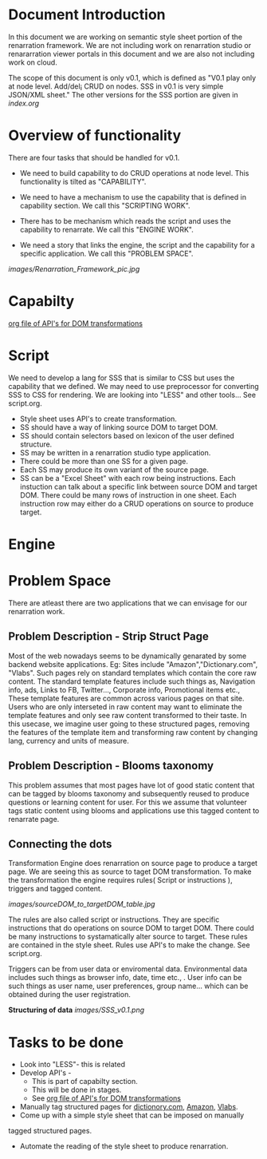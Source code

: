 #+Title: 
#+Date: [25-04-17, Tue] 

* Document Introduction
  In this document we are working on semantic style sheet portion of
  the renarration framework. We are not including work on renarration
  studio or renararration viewer portals in this document and we are
  also not including work on cloud.

  The scope of this document is only v0.1, which is defined as "V0.1
  play only at node level. Add/del¡­ CRUD on nodes. SSS in v0.1 is very
  simple JSON/XML sheet." The other versions for the SSS portion are
  given in [[index.org][index.org]]
 
* Overview of functionality 
  There are four tasks that should be handled for v0.1.
  + We need to build capability to do CRUD operations at node
    level. This functionality is tilted as "CAPABILITY".
  
  + We need to have a mechanism to use the capability that is defined
    in capability section. We call this "SCRIPTING WORK".
  
  + There has to be mechanism which reads the script and uses the
    capability to renarrate. We call this "ENGINE WORK".
   
  + We need a story that links the engine, the script and the
    capability for a specific application. We call this "PROBLEM
    SPACE".

 [[images/Renarration_Framework_pic.jpg]]

* Capabilty   
  [[../src/webservices/webservices.org][org file of API's for DOM transformations]]
* Script
  We need to develop a lang for SSS that is similar to CSS but uses the 
  capability that we defined.
  We may need to use preprocessor for converting SSS to CSS for rendering.
  We are looking into "LESS" and other tools...
  See script.org.
  + Style sheet uses API's to create transformation.
  + SS should have a way of linking source DOM to target DOM.
  + SS should contain selectors based on lexicon of the user defined structure.
  + SS may be written in a renarration studio type application. 
  + There could be more than one SS for a given page.
  + Each SS may produce its own variant of the source page.
  + SS can be a "Excel Sheet" with each row being instructions. Each
    instuction can talk about a specific link between source DOM and
    target DOM. There could be many rows of instruction in one
    sheet. Each instruction row may either do a CRUD operations on
    source to produce target.

* Engine
* Problem Space
There are atleast there are two applications that we can envisage
for our renarration work.

** Problem Description - Strip Struct Page
Most of the web nowadays seems to be dynamically genarated by some
backend website applications. 
Eg: Sites include "Amazon","Dictionary.com", "Vlabs".  
Such pages rely on standard templates which contain the core raw content. 
The standard template features include such things as, Navigation info,
ads, Links to FB, Twitter..., Corporate info, Promotional items etc.,
These template features are common across various pages on that site. 
Users who are only interseted in raw content may want to eliminate the
template features and only see raw content transformed to their taste.
In this usecase, we imagine user going to these structured pages, removing
the features of the template item and transforming raw content by changing
lang, currency and units of measure.
 
** Problem Description - Blooms taxonomy

This problem assumes that most pages have lot of good static content 
that can be tagged by blooms taxonomy and subsequently reused to 
produce questions or learning content for user.
For this we assume that volunteer tags static content using blooms
and applications use this tagged content to renarrate page.

** Connecting the dots 
Transformation Engine does renarration on source page to produce a
target page. We are seeing this as source to taget DOM
transformation. To make the transformation the engine requires rules(
Script or instructions ), triggers and tagged content.

[[images/sourceDOM_to_targetDOM_table.jpg]]

The rules are also called script or instructions. They are specific
instructions that do operations on source DOM to target DOM. There
could be many instructions to systamatically alter source to target.
These rules are contained in the style sheet. Rules use API's to make
the change. See script.org.

Triggers can be from user data or enviromental data. Environmental
data includes such things as browser info, date, time etc., . User
info can be such things as user name, user preferences, group
name... which can be obtained during the user registration.

*Structuring of data*
  [[images/SSS_v0.1.png]]
 
* Tasks to be done
+ Look into "LESS"- this is related  
+ Develop API's - 
  - This is part of capabilty section. 
  - This will be done in stages.
  - See [[../src/webservices/webservices.org][org file of API's for DOM transformations]]


+ Manually tag structured pages for [[http://www.dictionary.com/][dictionory.com]], [[http://www.amazon.in/][Amazon]], [[http://vlabs.ac.in][Vlabs]].
+ Come up with a simple style sheet that can be imposed on manually
tagged structured pages.
+ Automate the reading of the style sheet to produce renarration.
 
 
